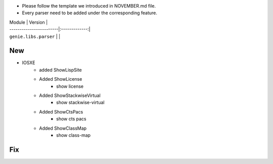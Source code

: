 * Please follow the template we introduced in NOVEMBER.md file.
* Every parser need to be added under the corresponding feature.

| Module                  | Version       |
| ------------------------|:-------------:|
| ``genie.libs.parser``   |               |

--------------------------------------------------------------------------------
                                New
--------------------------------------------------------------------------------

* IOSXE
    * added ShowLispSite
    * Added ShowLicense
        * show license
    * Added ShowStackwiseVirtual
        * show stackwise-virtual
    * Added ShowCtsPacs
        * show cts pacs
    * Added ShowClassMap
        * show class-map

--------------------------------------------------------------------------------
                                Fix
--------------------------------------------------------------------------------

